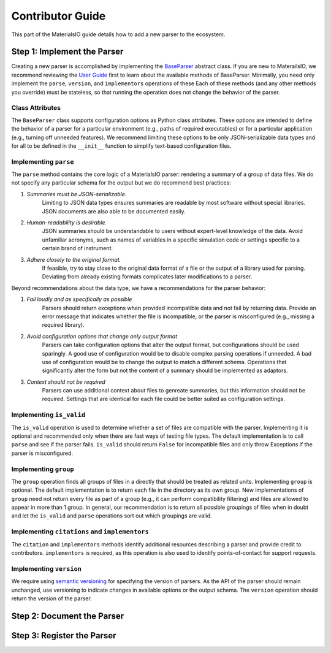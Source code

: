 Contributor Guide
=================

This part of the MaterialsIO guide details how to add a new parser to the ecosystem.

Step 1: Implement the Parser
~~~~~~~~~~~~~~~~~~~~~~~~~~~~

Creating a new parser is accomplished by implementing the `BaseParser <user-guide.html#parser-api>`_ abstract class.
If you are new to MaterailsIO, we recommend reviewing the `User Guide <user-guide.html#available-methods>`_ first to learn about the available methods of BaseParser.
Minimally, you need only implement the ``parse``, ``version``, and ``implementors`` operations of these
Each of these methods (and any other methods you override) must be stateless, so that running the operation does not change the behavior of the parser.

Class Attributes
----------------

The ``BaseParser`` class supports configuration options as Python class attributes.
These options are intended to define the behavior of a parser for a particular environment
(e.g., paths of required executables) or for a particular application (e.g., turning off unneeded features).
We recommend limiting these options to be only JSON-serializable data types and for all to be defined in the ``__init__`` function to simplify text-based configuration files.

Implementing ``parse``
----------------------

The ``parse`` method contains the core logic of a MaterialsIO parser: rendering a summary of a group of data files.
We do not specify any particular schema for the output but we do recommend best practices:


#. *Summaries must be JSON-serializable.*
    Limiting to JSON data types ensures summaries are readable by most software without special libraries.
    JSON documents are also able to be documented easily.

#. *Human-readability is desirable.*
    JSON summaries should be understandable to users without expert-level knowledge of the data.
    Avoid unfamiliar acronyms, such as names of variables in a specific simulation code or settings specific to a certain brand of instrument.

#. *Adhere closely to the original format.*
    If feasible, try to stay close to the original data format of a file or the output of a library used for parsing.
    Deviating from already existing formats complicates later modifications to a parser.


Beyond recommendations about the data type, we have a recommendations for the parser behavior:

#. *Fail loudly and as specifically as possible*
    Parsers should return exceptions when provided incompatible data and not fail by returning data.
    Provide an error message that indicates whether the file is incompatible, or the parser is misconfigured (e.g., missing a required library).

#. *Avoid configuration options that change only output format*
    Parsers can take configuration options that alter the output format, but configurations should be used sparingly.
    A good use of configuration would be to disable complex parsing operations if unneeded.
    A bad use of configuration would be to change the output to match a different schema.
    Operations that significantly alter the form but not the content of a summary should be implemented as adaptors.

#. *Context should not be required*
    Parsers can use additional context about files to genreate summaries, but this information should not be required.
    Settings that are identical for each file could be better suited as configuration settings.

Implementing ``is_valid``
-------------------------

The ``is_valid`` operation is used to determine whether a set of files are compatible with the parser.
Implementing it is optional and recommended only when there are fast ways of testing file types.
The default implementation is to call ``parse`` and see if the parser fails.
``is_valid`` should return ``False`` for incompatible files and only throw Exceptions if the parser is misconfigured.


Implementing ``group``
----------------------

The ``group`` operation finds all groups of files in a directly that should be treated as related units.
Implementing ``group`` is optional.
The default implementation is to return each file in the directory as its own group.
New implementations of ``group`` need not return every file as part of a group (e.g., it can perform compatibility filtering)
and files are allowed to appear in more than 1 group.
In general, our recommendation is to return all possible groupings of files when in doubt and let the ``is_valid`` and ``parse`` operations sort out which groupings are valid.

Implementing ``citations`` and ``implementors``
-----------------------------------------------

The ``citation`` and ``implementors`` methods identify additional resources describing a parser and provide credit to contributors.
``implementors`` is required, as this operation is also used to identify points-of-contact for support requests.

Implementing ``version``
------------------------

We require using `semantic versioning <https://semver.org/>`_ for specifying the version of parsers.
As the API of the parser should remain unchanged, use versioning to indicate changes in available options or the output schema.
The ``version`` operation should return the version of the parser.


Step 2: Document the Parser
~~~~~~~~~~~~~~~~~~~~~~~~~~~

.. todo:: Decide on how to to schema information


Step 3: Register the Parser
~~~~~~~~~~~~~~~~~~~~~~~~~~~

.. todo:: Implement stevedore-bsaed registry
